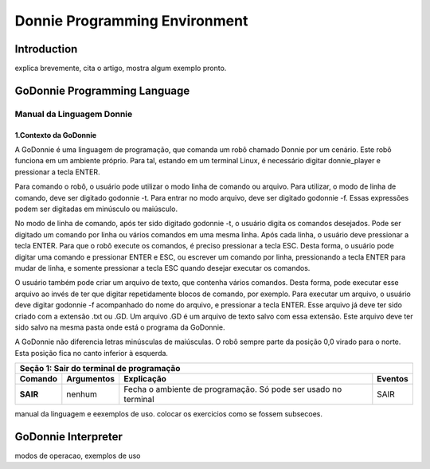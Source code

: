 .. _godonnie:

===============
Donnie Programming Environment 
===============

Introduction
-------------

.. image:: ./images/donnie.png
    :align: center
    :alt: sempre use alt para descreve a imagem p um deficiente visual

explica brevemente, cita o artigo, mostra algum exemplo pronto.

GoDonnie Programming Language
-------------

***************************
Manual da Linguagem Donnie
***************************

1.Contexto da GoDonnie
#######################

A GoDonnie é uma linguagem de programação, que comanda um robô chamado Donnie
por um cenário. Este robô funciona em um ambiente próprio. Para tal, estando em um
terminal Linux, é necessário digitar donnie_player e pressionar a tecla ENTER.

Para comando o robô, o usuário pode utilizar o modo linha de comando ou arquivo. Para
utilizar, o modo de linha de comando, deve ser digitado godonnie -t. Para entrar no
modo arquivo, deve ser digitado godonnie -f. Essas expressões podem ser digitadas em
minúsculo ou maiúsculo.

No modo de linha de comando, após ter sido digitado godonnie -t, o usuário digita os
comandos desejados. Pode ser digitado um comando por linha ou vários comandos em
uma mesma linha. Após cada linha, o usuário deve pressionar a tecla ENTER. Para que o
robô execute os comandos, é preciso pressionar a tecla ESC. Desta forma, o usuário
pode digitar uma comando e pressionar ENTER e ESC, ou escrever um comando por
linha, pressionando a tecla ENTER para mudar de linha, e somente pressionar a tecla
ESC quando desejar executar os comandos.

O usuário também pode criar um arquivo de texto, que contenha vários comandos.
Desta forma, pode executar esse arquivo ao invés de ter que digitar repetidamente
blocos de comando, por exemplo. Para executar um arquivo, o usuário deve digitar
godonnie -f acompanhado do nome do arquivo, e pressionar a tecla ENTER. Esse arquivo já deve ter sido criado
com a extensão .txt ou .GD. Um arquivo .GD é um arquivo de texto salvo com essa
extensão. Este arquivo deve ter sido salvo na mesma pasta onde está o programa da
GoDonnie.

A GoDonnie não diferencia letras minúsculas de maiúsculas.
O robô sempre parte da posição 0,0 virado para o norte. Esta posição fica no canto
inferior à esquerda.


+-------------------------------------------------------------------------------------+
|                     **Seção 1: Sair do terminal de programação**                    |
+===================+=====================+=====================+=====================+
|    **Comando**    |   **Argumentos**    |   **Explicação**    |    **Eventos**      |
+-------------------+---------------------+---------------------+---------------------+
|                   |                     |Fecha o ambiente de  |                     |
|     **SAIR**      |       nenhum        |programação. Só pode |        SAIR         |
|                   |                     |ser usado no terminal|                     |
+-------------------+---------------------+---------------------+---------------------+


+-------------------------------------------------------------------------------------+
|                     ** Seção 2: Declaração de variáveis**                           |
|**Variável** é um objeto que guarda um valor. Essa variável só poderá receber valores|
|inteiros.                                                                           |
+===================+=====================+=====================+=====================+
|   **Comando**     |   **Argumentos**    |   **Explicação**    |     **Eventos**     |
+-------------------+---------------------+---------------------+---------------------+
|    **CRIAR** x    |x é a variável que se| Existem 5 formas de |1)Para criar uma vari|
|                   |rá criada. Essa variá|criar uma variável:  |ável sem valor inicia|
|                   |vel recebe valores in|1)Criar uma variável;|l, pode-se fazer:    |
|                   |teiros.              |2)Criar uma variável |CRIAR A              |
|                   |                     |e atribuir um valor i|Cria uma variável com|
|                   |                     |nicial;              | o nome A.           |
|                   |                     |3)Criar uma variável |A = 2                |
|                   |                     |que recebe uma expres|Tendo sido criada a v|
|                   |                     |são;                 |ariável, pode atribui|
|                   |                     |4)Criar uma variável |r um valor diretament|
|                   |                     |dentro do comando de |e. A variável com nom|
|                   |                     |repetição PARA;      |e A vai armazenar o v|
|                   |                     |5)Criar uma variável |alor 2.              |
|                   |                     |que receberá o valor |                     |
|                   |                     |de outro comando, com|2)Para criar uma vari|
|                   |                     |o: COR, DISTANCIA e P|ável com valor inicia|
|                   |                     |OS;                  |l, pode-se fazer como|
|                   |                     |                     | a seguir:           |
|                   |                     |As variáveis guardam |CRIAR B = 5          |
|                   |                     |somente os últimos va|Cria uma variável cha|
|                   |                     |lores recebidos.     |mada B que armazena o|
|                   |                     |As variáveis guardam |valor 5.             |
|                   |                     |somente valores intei|                     |
|                   |                     |ros. Desta forma se h|3)Para criar uma vari|
|                   |                     |ouver um resultado co|ável que recebe uma e|
|                   |                     |m vírgula, esse será |xpressão, pode-se faz|
|                   |                     |descartado e somente |er como a seguir:    |
|                   |                     |a parte inteira será |CRIAR C = A + B      |
|                   |                     |armazenada na variáve|Cria uma variável cha|
|                   |                     |l.                   |mada C, que recebe o |
|                   |                     |                     |valor da variável A s|
|                   |                     |Existem regras para o|omado ao valor da var|
|                   |                     |nome das variáveis:  |iável chamada B. O re|
|                   |                     |- não há diferença en|sultado da variável C|
|                   |                     |tre letras maiúsculas| é 7.                |
|                   |                     | e minúsculas. Desta |                     |
|                   |                     |forma, CRIAR A(maiúsc|C = 1                |
|                   |                     |ulo) será o mesmo que|Altera o valor da var|
|                   |                     | CRIAR a(minúsculo). |iável C e armazena o |
|                   |                     |- não podem ter carac|valor 1, perdendo o v|
|                   |                     |teres especiais. Exem|alor anterior.       |
|                   |                     |plo:*, @, #, +       |                     |
|                   |                     |- não podem iniciar c|4)Para criar uma vari|
|                   |                     |om número. Exemplo: C|ável dentro de um com|
|                   |                     |RIAR 53abc está errad|ando PARA, pode ser f|
|                   |                     |o.                   |eito da seguinte form|
|                   |                     |                     |a:                   |
|                   |                     |                     |PARA CRIAR d = 0; d >|
|                   |                     |                     | 5; d = d + 1 FAÇA   |
|                   |                     |                     |PF 1                 |
|                   |                     |                     |FIM PARA             |
|                   |                     |                     |O robô se deslocará 5|
|                   |                     |                     | passos para a frente|
|                   |                     |                     |                     |
|                   |                     |                     |5)Para criar uma vari|
|                   |                     |                     |ável que recebe o val|
|                   |                     |                     |or de outro comando, |
|                   |                     |                     |pode-se fazer como a |
|                   |                     |                     |seguir:              |
|                   |                     |                     |CRIAR d = DISTANCIA F|
|                   |                     |                     |CRIAR c = COR VERDE  |
|                   |                     |                     |CRIAR px = POS X     |
+-------------------+---------------------+---------------------+---------------------+


manual da linguagem e eexemplos de uso.
colocar os exercicios como se fossem subsecoes.



GoDonnie Interpreter
-------------

modos de operacao, exemplos de uso



